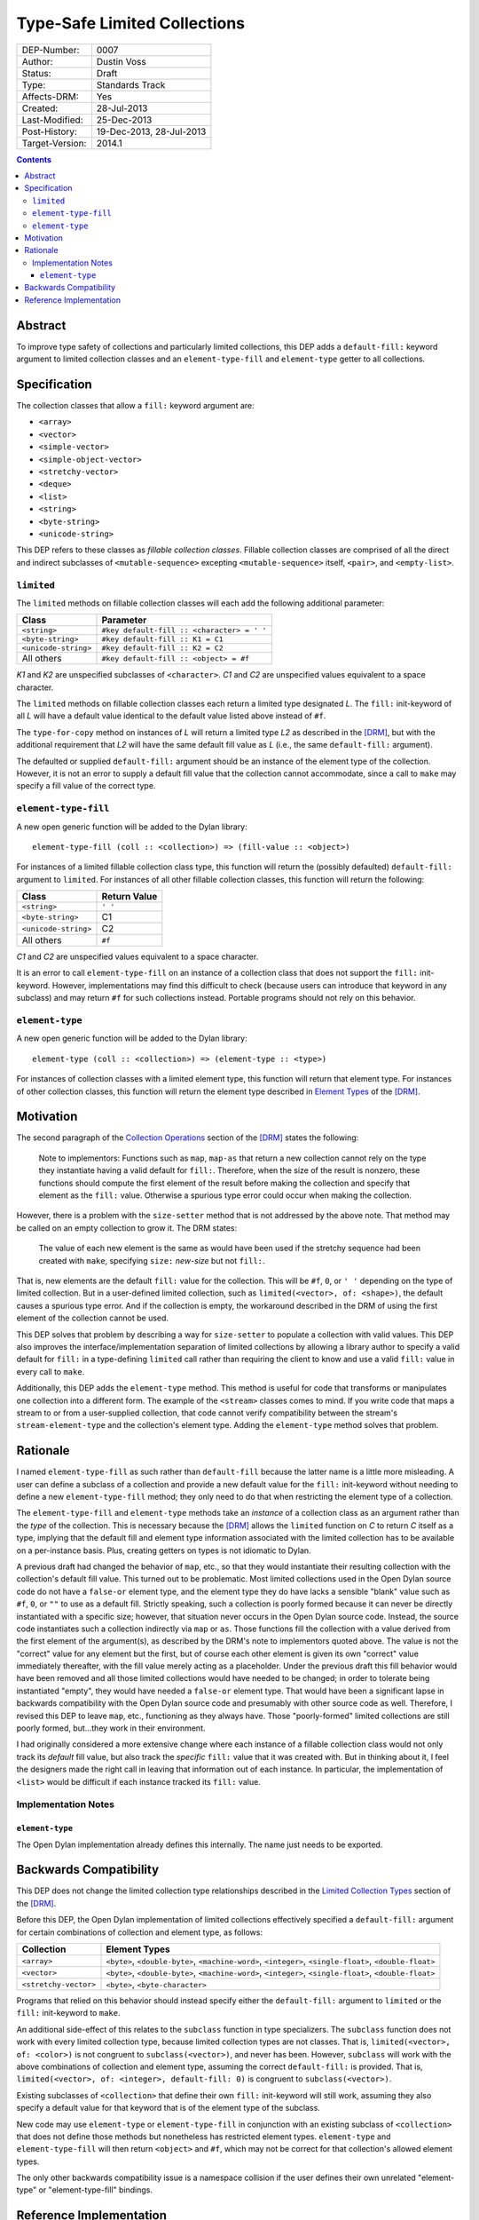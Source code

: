 *****************************
Type-Safe Limited Collections
*****************************
        
===============  ========================
DEP-Number:      0007
Author:          Dustin Voss
Status:          Draft
Type:            Standards Track
Affects-DRM:     Yes
Created:         28-Jul-2013
Last-Modified:   25-Dec-2013
Post-History:    19-Dec-2013, 28-Jul-2013
Target-Version:  2014.1
===============  ========================

.. contents:: Contents
   :local:


Abstract
========

To improve type safety of collections and particularly limited collections,
this DEP adds a ``default-fill:`` keyword argument to limited collection
classes and an ``element-type-fill`` and ``element-type`` getter to all
collections.


Specification
=============

The collection classes that allow a ``fill:`` keyword argument are:

- ``<array>``
- ``<vector>``
- ``<simple-vector>``
- ``<simple-object-vector>``
- ``<stretchy-vector>``
- ``<deque>``
- ``<list>``
- ``<string>``
- ``<byte-string>``
- ``<unicode-string>``

This DEP refers to these classes as *fillable collection classes*. Fillable
collection classes are comprised of all the direct and indirect subclasses of
``<mutable-sequence>`` excepting ``<mutable-sequence>`` itself, ``<pair>``, and
``<empty-list>``.


``limited``
-----------

The ``limited`` methods on fillable collection classes will each add the
following additional parameter:

====================  ==========================================
Class                 Parameter
====================  ==========================================
``<string>``          ``#key default-fill :: <character> = ' '``
``<byte-string>``     ``#key default-fill :: K1 = C1``
``<unicode-string>``  ``#key default-fill :: K2 = C2``
All others            ``#key default-fill :: <object> = #f``
====================  ==========================================

*K1* and *K2* are unspecified subclasses of ``<character>``. *C1* and *C2* are
unspecified values equivalent to a space character.

The ``limited`` methods on fillable collection classes each return a limited
type designated *L*. The ``fill:`` init-keyword of all *L* will have a default
value identical to the default value listed above instead of ``#f``.

The ``type-for-copy`` method on instances of *L* will return a limited type *L2*
as described in the [DRM]_, but with the additional requirement that *L2* will
have the same default fill value as *L* (i.e., the same ``default-fill:``
argument).

The defaulted or supplied ``default-fill:`` argument should be an instance of
the element type of the collection. However, it is not an error to supply a
default fill value that the collection cannot accommodate, since a call to
``make`` may specify a fill value of the correct type.


``element-type-fill``
---------------------

A new open generic function will be added to the Dylan library::

   element-type-fill (coll :: <collection>) => (fill-value :: <object>)

For instances of a limited fillable collection class type, this function will
return the (possibly defaulted) ``default-fill:`` argument to ``limited``. For
instances of all other fillable collection classes, this function will return
the following:

====================  ============  
Class                 Return Value
====================  ============  
``<string>``          ``' '``
``<byte-string>``     C1
``<unicode-string>``  C2
All others            ``#f``
====================  ============  

*C1* and *C2* are unspecified values equivalent to a space character.

It is an error to call ``element-type-fill`` on an instance of a collection
class that does not support the ``fill:`` init-keyword. However,
implementations may find this difficult to check (because users can introduce
that keyword in any subclass) and may return ``#f`` for such collections
instead. Portable programs should not rely on this behavior.


``element-type``
----------------

A new open generic function will be added to the Dylan library::

   element-type (coll :: <collection>) => (element-type :: <type>)

For instances of collection classes with a limited element type, this function
will return that element type. For instances of other collection classes, this
function will return the element type described in
`Element Types <https://opendylan.org/books/drm/Element_Types>`__ of the [DRM]_.


Motivation
==========

The second paragraph of the 
`Collection Operations <https://opendylan.org/books/drm/Collection_Operations>`__
section of the [DRM]_ states the following:

   Note to implementors: Functions such as ``map``, ``map-as`` that return a
   new collection cannot rely on the type they instantiate having a valid
   default for ``fill:``. Therefore, when the size of the result is nonzero,
   these functions should compute the first element of the result before making
   the collection and specify that element as the ``fill:`` value. Otherwise a
   spurious type error could occur when making the collection.
   
However, there is a problem with the ``size-setter`` method that is not
addressed by the above note. That method may be called on an empty collection
to grow it. The DRM states:

   The value of each new element is the same as would have been used if the
   stretchy sequence had been created with ``make``, specifying ``size:``
   *new-size* but not ``fill:``.

That is, new elements are the default ``fill:`` value for the collection. This
will be ``#f``, ``0``, or ``' '`` depending on the type of limited
collection. But in a user-defined limited collection, such as
``limited(<vector>, of: <shape>)``, the default causes a spurious type error.
And if the collection is empty, the workaround described in the DRM of using
the first element of the collection cannot be used.

This DEP solves that problem by describing a way for ``size-setter`` to
populate a collection with valid values. This DEP also improves the
interface/implementation separation of limited collections by allowing a
library author to specify a valid default for ``fill:`` in a type-defining
``limited`` call rather than requiring the client to know and use a valid
``fill:`` value in every call to ``make``.

Additionally, this DEP adds the ``element-type`` method. This method is useful
for code that transforms or manipulates one collection into a different form.
The example of the ``<stream>`` classes comes to mind. If you write code that
maps a stream to or from a user-supplied collection, that code cannot verify
compatibility between the stream's ``stream-element-type`` and the collection's
element type. Adding the ``element-type`` method solves that problem.


Rationale
=========

I named ``element-type-fill`` as such rather than ``default-fill`` because the
latter name is a little more misleading. A user can define a subclass of a
collection and provide a new default value for the ``fill:`` init-keyword
without needing to define a new ``element-type-fill`` method; they only need to
do that when restricting the element type of a collection.

The ``element-type-fill`` and ``element-type`` methods take an *instance* of a
collection class as an argument rather than the *type* of the collection. This
is necessary because the [DRM]_ allows the ``limited`` function on *C* to
return *C* itself as a type, implying that the default fill and element type
information associated with the limited collection has to be available on a
per-instance basis. Plus, creating getters on types is not idiomatic to Dylan.

A previous draft had changed the behavior of ``map``, etc., so that they would
instantiate their resulting collection with the collection's default fill
value. This turned out to be problematic. Most limited collections used in the
Open Dylan source code do not have a ``false-or`` element type, and the element
type they do have lacks a sensible "blank" value such as ``#f``, ``0``, or
``""`` to use as a default fill. Strictly speaking, such a collection is poorly
formed because it can never be directly instantiated with a specific size;
however, that situation never occurs in the Open Dylan source code. Instead,
the source code instantiates such a collection indirectly via ``map`` or
``as``. Those functions fill the collection with a value derived from the first
element of the argument(s), as described by the DRM's note to implementors
quoted above. The value is not the "correct" value for any element but the
first, but of course each other element is given its own "correct" value
immediately thereafter, with the fill value merely acting as a placeholder.
Under the previous draft this fill behavior would have been removed and all
those limited collections would have needed to be changed; in order to tolerate
being instantiated "empty", they would have needed a ``false-or`` element type.
That would have been a significant lapse in backwards compatibility with the
Open Dylan source code and presumably with other source code as well.
Therefore, I revised this DEP to leave ``map``, etc., functioning as they
always have. Those "poorly-formed" limited collections are still poorly formed,
but…they work in their environment.

I had originally considered a more extensive change where each instance of a
fillable collection class would not only track its *default* fill value, but
also track the *specific* ``fill:`` value that it was created with. But in
thinking about it, I feel the designers made the right call in leaving that
information out of each instance. In particular, the implementation of
``<list>`` would be difficult if each instance tracked its ``fill:`` value.


Implementation Notes
--------------------

``element-type``
''''''''''''''''

The Open Dylan implementation already defines this internally. The name just
needs to be exported.


Backwards Compatibility
=======================

This DEP does not change the limited collection type relationships described in
the `Limited Collection Types <https://opendylan.org/books/drm/Limited_Collection_Types>`__
section of the [DRM]_.

Before this DEP, the Open Dylan implementation of limited collections
effectively specified a ``default-fill:`` argument for certain combinations of
collection and element type, as follows:

=====================  =====================================================
Collection             Element Types     
=====================  =====================================================
``<array>``            ``<byte>``, ``<double-byte>``, ``<machine-word>``,
                       ``<integer>``, ``<single-float>``, ``<double-float>``
``<vector>``           ``<byte>``, ``<double-byte>``, ``<machine-word>``,
                       ``<integer>``, ``<single-float>``, ``<double-float>``
``<stretchy-vector>``  ``<byte>``, ``<byte-character>``
=====================  =====================================================

Programs that relied on this behavior should instead specify either the
``default-fill:`` argument to ``limited`` or the ``fill:`` init-keyword to 
``make``.

An additional side-effect of this relates to the ``subclass`` function in type
specializers. The ``subclass`` function does not work with every limited
collection type, because limited collection types are not classes. That is,
``limited(<vector>, of: <color>)`` is not congruent to ``subclass(<vector>)``,
and never has been. However, ``subclass`` will work with the above combinations
of collection and element type, assuming the correct ``default-fill:`` is
provided. That is, ``limited(<vector>, of: <integer>, default-fill: 0)`` is
congruent to ``subclass(<vector>)``.

Existing subclasses of ``<collection>`` that define their own ``fill:``
init-keyword will still work, assuming they also specify a default value for
that keyword that is of the element type of the subclass.

New code may use ``element-type`` or ``element-type-fill`` in conjunction with
an existing subclass of ``<collection>`` that does not define those methods but
nonetheless has restricted element types. ``element-type`` and
``element-type-fill`` will then return ``<object>`` and ``#f``, which may not
be correct for that collection's allowed element types.

The only other backwards compatibility issue is a namespace collision if the
user defines their own unrelated "element-type" or "element-type-fill" bindings.


Reference Implementation
========================

The reference implementation includes the following implementation-specified
behavior:

   * ``limited(<string>, …)`` returns a ``limited(<byte-string>, …)``.
   * ``element-type-fill`` on an instance of a non-fillable collection class
     returns ``#f`` (as opposed to signaling an error).

The reference implementation currently includes an ``element-type-fill`` slot
in every instance of a ``<simple-T-X>`` class (e.g. ``<simple-byte-vector>``).
Ideally, the ``<simple-T-X>`` class would hard code a common
``element-type-fill`` value like ``0`` or ``' '``, and an additional subclass
``<simple-T-X-with-fill>`` would include the ``element-type-fill`` slot if the
user wants a more unusual fill value. Unfortunately, it appears that the
implementation of repeated slots does not allow for subclasses of a class with
repeated slots.

A possible remedy is to implement two subclasses of a ``<simple-T-X>`` class:
``<simple-T-X-common-fill>`` and ``<simple-T-X-custom-fill>``. ``<simple-T-X>``
would become abstract and the two concrete subclasses would define the repeated
slot. The code specifically allows for this in the ``dfmc-modeling`` module's
``limited-element-type-mappings-definer`` macro; it can return a different
concrete class depending on the ``default-fill:`` argument to ``limited``.

.. [DRM] `Dylan Reference Manual`:title-reference:
